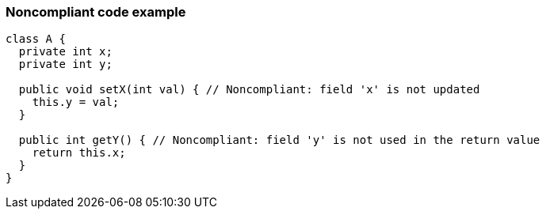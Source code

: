 === Noncompliant code example

[source,text]
----
class A {
  private int x;
  private int y;

  public void setX(int val) { // Noncompliant: field 'x' is not updated
    this.y = val;
  }

  public int getY() { // Noncompliant: field 'y' is not used in the return value
    return this.x;
  }
}
----
